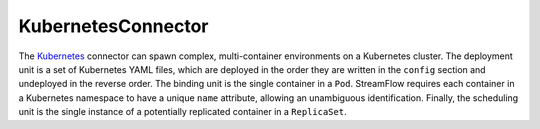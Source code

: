 ===================
KubernetesConnector
===================

The `Kubernetes <https://kubernetes.io/>`_ connector can spawn complex, multi-container environments on a Kubernetes cluster. The deployment unit is a set of Kubernetes YAML files, which are deployed in the order they are written in the ``config`` section and undeployed in the reverse order. The binding unit is the single container in a ``Pod``. StreamFlow requires each container in a Kubernetes namespace to have a unique ``name`` attribute, allowing an unambiguous identification. Finally, the scheduling unit is the single instance of a potentially replicated container in a ``ReplicaSet``.

.. jsonschema:: https://streamflow.di.unito.it/schemas/deployment/connector/kubernetes.json
    :lift_description: true